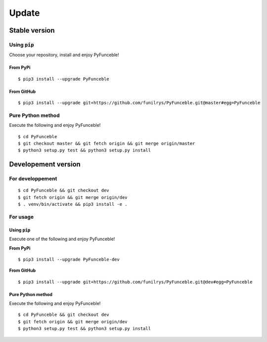 Update
======

Stable version
--------------

Using :code:`pip`
^^^^^^^^^^^^^^^^^

Choose your repository, install and enjoy PyFunceble!

From PyPi
"""""""""

::
 
   $ pip3 install --upgrade PyFunceble

From GitHub
"""""""""""

::

   $ pip3 install --upgrade git+https://github.com/funilrys/PyFunceble.git@master#egg=PyFunceble


Pure Python method
^^^^^^^^^^^^^^^^^^

Execute the following and enjoy PyFunceble!

::

   $ cd PyFunceble
   $ git checkout master && git fetch origin && git merge origin/master
   $ python3 setup.py test && python3 setup.py install


Developement version
--------------------

For developpement
^^^^^^^^^^^^^^^^^

::

   $ cd PyFunceble && git checkout dev
   $ git fetch origin && git merge origin/dev
   $ . venv/bin/activate && pip3 install -e .

For usage
^^^^^^^^^

Using :code:`pip`
"""""""""""""""""

Execute one of the following and enjoy PyFunceble!

**From PyPi**

::

   $ pip3 install --upgrade PyFunceble-dev

**From GitHub**

::

   $ pip3 install --upgrade git+https://github.com/funilrys/PyFunceble.git@dev#egg=PyFunceble



Pure Python method
""""""""""""""""""

Execute the following and enjoy PyFunceble!

::

   $ cd PyFunceble && git checkout dev
   $ git fetch origin && git merge origin/dev
   $ python3 setup.py test && python3 setup.py install

